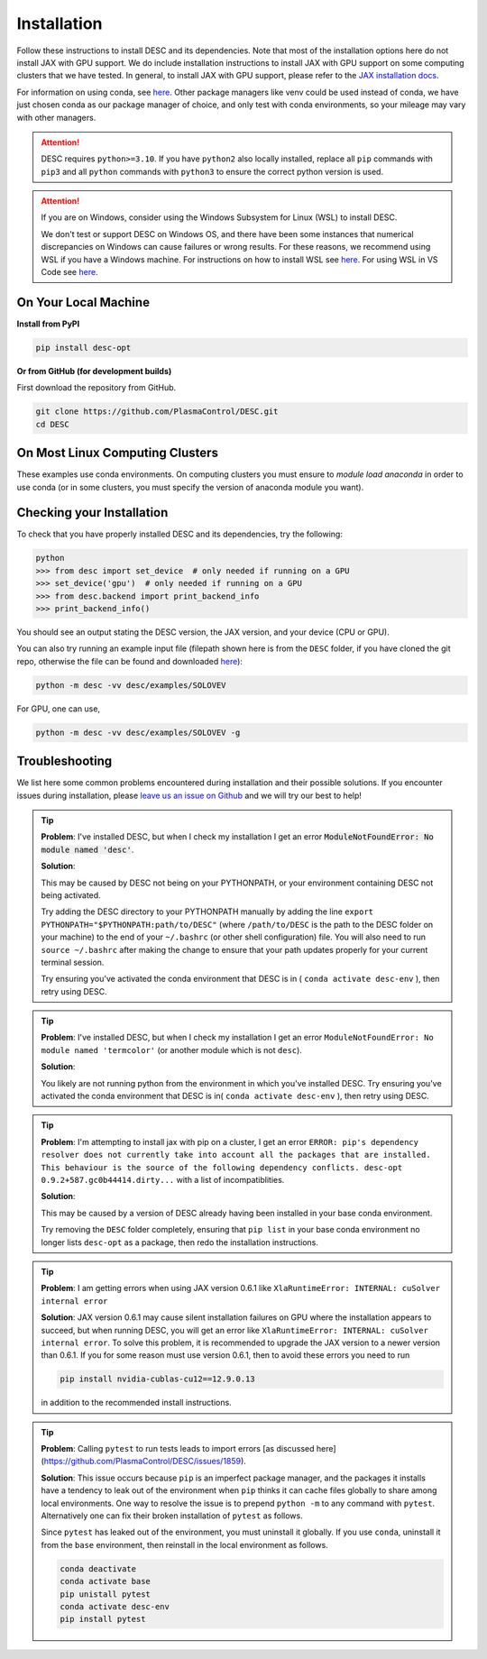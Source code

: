 ============
Installation
============

Follow these instructions to install DESC and its dependencies.
Note that most of the installation options here do not install JAX with GPU support.
We do include installation instructions to install JAX with GPU support on some computing clusters that we have tested.
In general, to install JAX with GPU support, please refer to the `JAX installation docs <https://github.com/google/jax#installation>`__.

For information on using conda, see `here <https://conda.io/projects/conda/en/latest/user-guide/getting-started.html#starting-conda>`__.
Other package managers like venv could be used instead of conda, we have just chosen conda as our package manager of choice, and only test with conda environments, so your mileage may vary with other managers.

.. attention::

    DESC requires ``python>=3.10``. If you have ``python2`` also locally installed, replace all ``pip`` commands with ``pip3`` and all ``python`` commands with ``python3`` to ensure the correct python version is used.

.. attention::

    If you are on Windows, consider using the Windows Subsystem for Linux (WSL) to install DESC.

    We don't test or support DESC on Windows OS, and there have been some instances that numerical discrepancies on Windows can cause failures or wrong results. For these reasons, we recommend using WSL if you have a Windows machine. For instructions on how to install WSL see `here <https://learn.microsoft.com/en-us/windows/wsl/install>`__. For using WSL in VS Code see `here <https://code.visualstudio.com/docs/remote/wsl>`__.


On Your Local Machine
*********************

**Install from PyPI**

.. code-block:: console

    pip install desc-opt

**Or from GitHub (for development builds)**

First download the repository from GitHub.

.. code-block:: sh

    git clone https://github.com/PlasmaControl/DESC.git
    cd DESC

.. tab-set::

    .. tab-item:: CPU

        .. code-block:: sh

            conda create --name desc-env 'python>=3.10, <=3.13'
            conda activate desc-env
            pip install --editable .
            # optionally install developer requirements (if you want to run tests)
            pip install -r devtools/dev-requirements.txt

        These instructions were tested to work on an M1 Macbook device on May 3, 2023.

    .. tab-item:: CPU+GPU

        For GPU support, you must install the JAX library as discussed on the JAX GitHub.
        For example, below are the instructions to install on compatible devices with an NVIDIA GPU.

        .. code-block:: sh

            conda create --name desc-env 'python>=3.10, <=3.13'
            conda activate desc-env
            sed -i '1 s/^jax/jax[cuda12]/' requirements.txt
            pip install --editable .
            # optionally install developer requirements (if you want to run tests)
            pip install -r devtools/dev-requirements.txt

    .. tab-item:: CPU with uv

        One could use `uv <https://docs.astral.sh/uv>`_, a new python package management tool, instead of pip.
        For a project that modifies DESC and also uses it to perform analysis,
        it can be nice to separate the DESC folder from the project's data, scripts, jupyter notebooks, etc.
        This will show how to set up a new ``uv`` project called ``myproject`` with DESC as an editable dependency (Either on local machine or on the cluster, this method can work with both),
        and with the ability to use DESC in a jupyter notebook.

        .. code-block:: sh

            # download UV; it installs into .local/bin
            curl -LsSf https://astral.sh/uv/install.sh | sh

            # the depth=1 option reduces the quantity of older data downloaded
            git clone --depth=1 git@github.com:PlasmaControl/DESC.git

            # initialize a project
            uv init myproject
            cd myproject

            # add dependencies
            uv add --editable "../DESC"

            # test the installation
            uv run python

            >>> from desc.backend import print_backend_info
            >>> print_backend_info()

            # Jupyter Notebooks
            # ----------------
            # install a jupyter kernel
            uv add --dev ipykernel
            uv run ipython kernel install --user --env VIRTUAL_ENV $(pwd)/.venv --name=myproject

            # run jupyter
            uv run --with jupyter jupyter lab


On Most Linux Computing Clusters
********************************

These examples use conda environments.
On computing clusters you must ensure to `module load anaconda` in order to use conda (or in some clusters, you must specify the version of anaconda module you want).


.. tab-set::

    .. tab-item:: CPU

        **Install from PyPI**

        .. code-block:: console

            pip install desc-opt

        **Or from GitHub (for development builds)**

        First download the repository from GitHub.

        .. code-block:: sh

            git clone https://github.com/PlasmaControl/DESC.git
            cd DESC
            # load your python module
            module load anaconda  # this command may vary depending on cluster

        Now use pip to install packages (this will only install DESC + JAX with CPU capabilities, NOT GPU)

        .. code-block:: sh

            conda create --name desc-env 'python>=3.10, <=3.13'
            conda activate desc-env
            pip install --editable .
            # optionally install developer requirements (if you want to run tests)
            pip install -r devtools/dev-requirements.txt

    .. tab-item:: CPU+GPU

        We will show the installation instructions that work for the clusters we've tested.
        If your cluster is not shown, try the installation for the cluster most resembling your own, or see if your cluster has
        specific JAX GPU installation instructions, as that is the main installation difference between clusters.
        (note, most of these clusters below are `x86_64` architectures, see the `JAX installation docs <https://github.com/google/jax#installation>`__ for more info if you have a different architecture ).

        .. attention::
            Note that DESC does not always test on or guarantee support of the latest version of JAX (which does not have a stable 1.0 release yet), and thus older versions of GPU-accelerated versions of JAX may need to be installed, which may in turn require lower versions of JaxLib, as well as CUDA and CuDNN.


        .. dropdown:: Perlmutter (NERSC)

            These instructions were tested and confirmed to work on the Perlmutter supercomputer at NERSC on July 3, 2025.

            Set up the correct cuda environment for jax installation

            .. code-block:: sh

                module load cudatoolkit/12.4
                module load cudnn/9.5.0
                module load conda

            Check that you have loaded these modules

            .. code-block:: sh

                module list

            Create a conda environment for DESC (`following these instructions <https://docs.nersc.gov/development/languages/python/using-python-perlmutter/#jax>`__ )

            .. code-block:: sh

                conda create -n desc-env python=3.12
                conda activate desc-env
                pip install --upgrade "jax[cuda12]"

            Clone and install DESC

            .. code-block:: sh

                git clone https://github.com/PlasmaControl/DESC.git
                cd DESC
                # installation for users
                pip install --editable .
                # optionally install developer requirements (if you want to run tests)
                pip install -r devtools/dev-requirements.txt

            Note that you may also need to execute `unset LD_LIBRARY_PATH` before starting a python process (e.g. execute this as part of your slurm script, before calling python to run DESC) for the JAX/CUDA initalization to work properly.


        .. dropdown:: Della and Stellar Clusters (Princeton)

            We base our instructions below off of `this tutorial <https://github.com/PrincetonUniversity/intro_ml_libs/tree/master/jax>`__, if the below instructions do not work please check the link to install JAX with the most up-to-date recommendations from the Princeton computing services. We first will install DESC as usual, then we will install the version of the gpu-compatible JAX.

            .. code-block:: sh

                module load anaconda3/2024.10
                conda create --name desc-env python=3.12 -y
                conda activate desc-env
                git clone https://github.com/PlasmaControl/DESC.git
                cd DESC
                # install DESC
                pip install --editable .
                # optionally install developer requirements (if you want to run tests)
                pip install -r devtools/dev-requirements.txt
                # finally, install the gpu-compatible JAX that matches the version needed by the DESC requirements
                # It is important to NOT use the --upgrade or -U flag here! otherwise you may get incompatible JAX versions
                pip install "jax[cuda12]"

            Tested and confirmed to work on the Della and Stellar clusters at Princeton as of June 4, 2025.


        .. dropdown:: RAVEN (IPP, Germany)

            These instructions were tested and confirmed to work on the RAVEN cluster at IPP on Aug 18, 2024.

            Create a conda environment for DESC

            .. code-block:: sh

                module load anaconda/3/2023.03
                CONDA_OVERRIDE_CUDA="12.2" conda create --name desc-env "jax==0.4.23" "jaxlib==0.4.23=cuda12*" -c conda-forge
                conda activate desc-env

            Clone DESC

            .. code-block:: sh

                git clone https://github.com/PlasmaControl/DESC
                cd DESC

            In the requirements.txt file, change the scipy version from

            .. code-block:: sh

                scipy >= 1.7.0, < 2.0.0

            to

            .. code-block:: sh

                scipy >= 1.7.0, <= 1.11.3

            Install DESC

            .. code-block:: sh

                # installation for users
                pip install --editable .
                # optionally install developer requirements (if you want to run tests)
                pip install -r devtools/dev-requirements.txt


Checking your Installation
**************************

To check that you have properly installed DESC and its dependencies, try the following:

.. code-block:: python

    python
    >>> from desc import set_device  # only needed if running on a GPU
    >>> set_device('gpu')  # only needed if running on a GPU
    >>> from desc.backend import print_backend_info
    >>> print_backend_info()

You should see an output stating the DESC version, the JAX version, and your device (CPU or GPU).

You can also try running an example input file (filepath shown here is from the ``DESC`` folder, if you have cloned the git repo, otherwise the file can be found and downloaded `here <https://github.com/PlasmaControl/DESC/blob/master/desc/examples/SOLOVEV>`__):

.. code-block:: console

    python -m desc -vv desc/examples/SOLOVEV

For GPU, one can use,

.. code-block:: console

    python -m desc -vv desc/examples/SOLOVEV -g


Troubleshooting
***************
We list here some common problems encountered during installation and their possible solutions.
If you encounter issues during installation, please `leave us an issue on Github <https://github.com/PlasmaControl/DESC/issues>`__ and we will try our best to help!

.. tip::

    **Problem**: I've installed DESC, but when I check my installation I get an error :code:`ModuleNotFoundError: No module named 'desc'`.

    **Solution**:

    This may be caused by DESC not being on your PYTHONPATH, or your environment containing DESC not being activated.

    Try adding the DESC directory to your PYTHONPATH manually by adding the line ``export PYTHONPATH="$PYTHONPATH:path/to/DESC"`` (where ``/path/to/DESC`` is the path to the DESC folder on your machine) to the end of your ``~/.bashrc`` (or other shell configuration) file. You will also need to run ``source ~/.bashrc`` after making the change to ensure that your path updates properly for your current terminal session.

    Try ensuring you've activated the conda environment that DESC is in ( ``conda activate desc-env`` ), then retry using DESC.

.. tip::

    **Problem**: I've installed DESC, but when I check my installation I get an error ``ModuleNotFoundError: No module named 'termcolor'`` (or another module which is not ``desc``).

    **Solution**:

    You likely are not running python from the environment in which you've installed DESC. Try ensuring you've activated the conda environment that DESC is in( ``conda activate desc-env`` ), then retry using DESC.

.. tip::

    **Problem**: I'm attempting to install jax with pip on a cluster, I get an error ``ERROR: pip's dependency resolver does not currently take into account all the packages that are installed. This behaviour is the source of the following dependency conflicts.
    desc-opt 0.9.2+587.gc0b44414.dirty...`` with a list of incompatiblities.

    **Solution**:

    This may be caused by a version of DESC already having been installed in your base conda environment.

    Try removing the ``DESC`` folder completely, ensuring that ``pip list`` in your base conda environment no longer lists ``desc-opt`` as a package, then redo the installation instructions.

.. tip::

    **Problem**: I am getting errors when using JAX version 0.6.1 like ``XlaRuntimeError: INTERNAL: cuSolver internal error``

    **Solution**:
    JAX version 0.6.1 may cause silent installation failures on GPU where the installation appears to succeed, but when running DESC, you will get an error like ``XlaRuntimeError: INTERNAL: cuSolver internal error``.
    To solve this problem, it is recommended to upgrade the JAX version to a newer version than 0.6.1. If you for some reason must use version 0.6.1, then to avoid these errors you need to run

    .. code-block:: sh

        pip install nvidia-cublas-cu12==12.9.0.13

    in addition to the recommended install instructions.

.. tip::

    **Problem**: Calling ``pytest`` to run tests leads to import errors [as discussed here](https://github.com/PlasmaControl/DESC/issues/1859).

    **Solution**:
    This issue occurs because ``pip`` is an imperfect package manager, and the packages
    it installs have a tendency to leak out of the environment when ``pip`` thinks
    it can cache files globally to share among local environments.
    One way to resolve the issue is to prepend ``python -m`` to any command with ``pytest``.
    Alternatively one can fix their broken installation of ``pytest`` as follows.

    Since ``pytest`` has leaked out of the environment, you must uninstall it globally.
    If you use ``conda``, uninstall it from the ``base`` environment, then reinstall
    in the local environment as follows.

    .. code-block:: sh

        conda deactivate
        conda activate base
        pip unistall pytest
        conda activate desc-env
        pip install pytest
